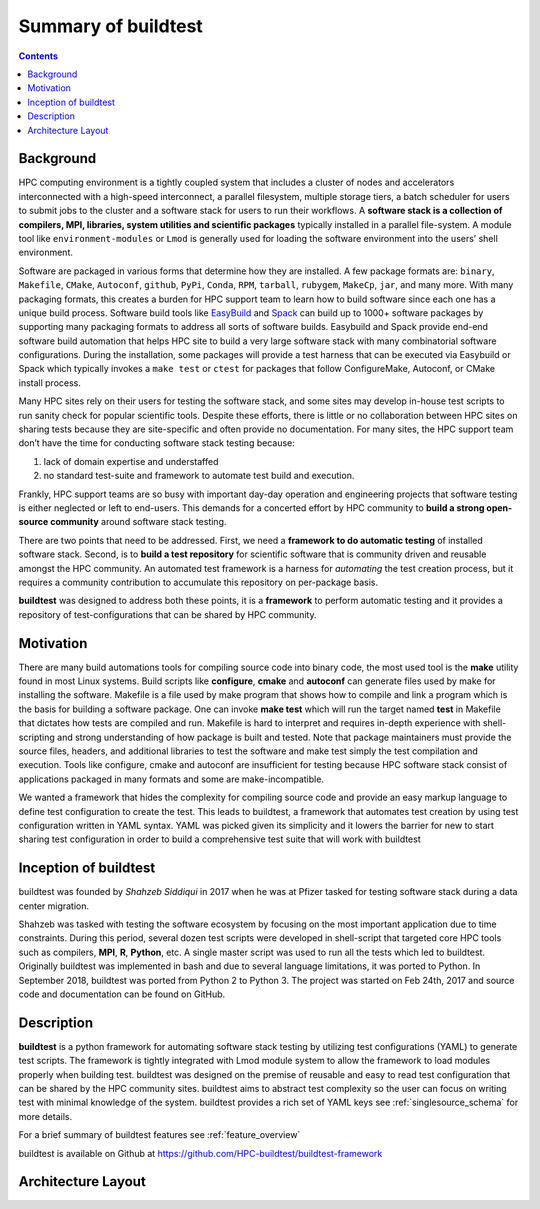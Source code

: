 .. _summary_of_buildtest:

Summary of buildtest
======================


.. contents::
   :backlinks: none

Background
------------

HPC computing environment is a tightly coupled system that includes a cluster of nodes and accelerators interconnected
with a high-speed interconnect, a parallel filesystem, multiple storage tiers, a batch scheduler for users to submit
jobs to the cluster and a software stack for users to run their workflows. A **software stack is a collection of compilers, MPI, libraries, system utilities and scientific packages**
typically installed in a parallel file-system. A module tool like ``environment-modules`` or ``Lmod`` is generally used
for loading the software environment into the users’ shell environment.

Software are packaged in various forms that determine how they are installed. A few package formats are:
``binary``, ``Makefile``, ``CMake``, ``Autoconf``, ``github``, ``PyPi``, ``Conda``, ``RPM``, ``tarball``, ``rubygem``,
``MakeCp``, ``jar``, and many more. With many packaging formats, this creates a burden for HPC support team to learn how
to build software since each one has a unique build process. Software build tools like
`EasyBuild <https://easybuild.readthedocs.io/en/latest/>`_ and `Spack <https://spack.readthedocs.io/en/latest/>`_ can
build up to 1000+ software packages by supporting many packaging formats to address all sorts of software builds.
Easybuild and Spack provide end-end software build automation that helps HPC site to build a very large software stack
with many combinatorial software configurations. During the installation, some packages will provide a test harness that
can be executed via Easybuild or Spack which typically invokes a ``make test`` or ``ctest`` for packages that follow
ConfigureMake, Autoconf, or CMake install process.

Many HPC sites rely on their users for testing the software stack, and some sites may develop in-house test scripts to run
sanity check for popular scientific tools. Despite these efforts, there is little or no collaboration between HPC sites
on sharing tests because they are site-specific and often provide no documentation. For many sites, the HPC support team
don’t have the time for conducting software stack testing because:

1. lack of domain expertise and understaffed
2. no standard test-suite and framework to automate test build and execution.

Frankly, HPC support teams are so busy with important day-day operation and engineering projects that software testing
is either neglected or left to end-users. This demands for a concerted effort by HPC community to **build a strong open-source community**
around software stack testing.

There are two points that need to be addressed. First, we need a **framework to do automatic testing** of installed software
stack. Second, is to **build a test repository** for scientific software that is community driven and reusable amongst the
HPC community. An automated test framework is a harness for *automating* the test creation process, but it requires a
community contribution to accumulate this repository on per-package basis.

**buildtest** was designed to address both these points, it is a **framework** to perform automatic testing and it provides
a repository of test-configurations that can be shared by HPC community.


Motivation
-----------

There are many build automations tools for compiling source code into binary code, the most used tool is the **make**
utility found in most Linux systems. Build scripts like **configure**, **cmake** and **autoconf** can generate files
used by make for installing the software. Makefile is a file used by make program that shows how to compile and link a
program which is the basis for building a software package. One can invoke **make test** which will run the target named
**test** in Makefile that dictates how tests are compiled and run. Makefile is hard to interpret and requires in-depth
experience with shell-scripting and strong understanding of how package is built and tested. Note that package
maintainers must provide the source files, headers, and additional libraries to test the software and make test simply
the test compilation and execution. Tools like configure, cmake and autoconf are insufficient for testing because HPC
software stack consist of applications packaged in many formats and some are make-incompatible.

We wanted a framework that hides the complexity for compiling source code and provide an easy markup language to define
test configuration to create the test. This leads to buildtest, a framework that automates test creation by using test
configuration written in YAML syntax. YAML was picked given its simplicity and it lowers the barrier for new
to start sharing test configuration in order to build a comprehensive test suite that will work with buildtest

Inception of buildtest
---------------------------

buildtest was founded by *Shahzeb Siddiqui* in 2017 when he was at Pfizer tasked for testing software stack during a
data center migration.

Shahzeb was tasked with testing the software ecosystem by focusing on the most important application due to
time constraints. During this period, several dozen test scripts were developed in shell-script that targeted core
HPC tools such as compilers, **MPI**, **R**, **Python**, etc. A single master script was used to run all the tests which
led to buildtest. Originally buildtest was implemented in bash and due to several language limitations, it was ported
to Python. In September 2018, buildtest was ported from Python 2 to Python 3. The project was started on Feb 24th, 2017
and source code and documentation can be found on GitHub.


Description
-----------

**buildtest** is a python framework for automating software stack testing by utilizing test configurations (YAML) to
generate test scripts. The framework is tightly integrated with Lmod module system to allow the framework to load modules
properly when building test. buildtest was designed on the premise of reusable and easy to read test configuration that
can be shared by the HPC community sites. buildtest aims to abstract test complexity so the user can
focus on writing test with minimal knowledge of the system. buildtest provides a rich set of YAML keys see :ref:`singlesource_schema`
for more details.

For a brief summary of buildtest features see :ref:`feature_overview`

buildtest is available on Github at https://github.com/HPC-buildtest/buildtest-framework

Architecture Layout
---------------------

.. image:: _static/buildtest-architecture.png
   :width: 800
   :height: 400
